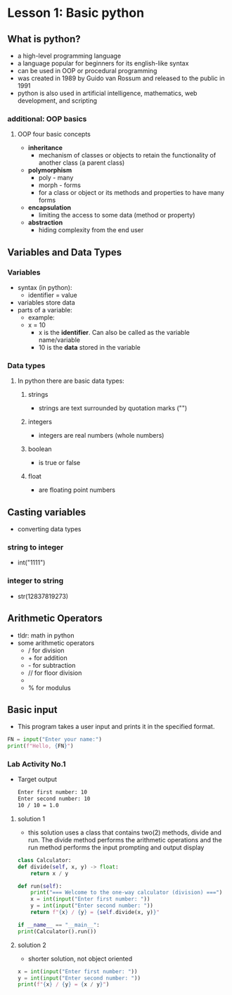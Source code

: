 * Lesson 1: Basic python

** What is python?
    - a high-level programming language
    - a language popular for beginners for its english-like syntax
    - can be used in OOP or procedural programming
    - was created in 1989 by Guido van Rossum and released to the public in 1991
    - python is also used in artificial intelligence, mathematics, web development, and scripting

*** additional: OOP basics
**** OOP four basic concepts
    - *inheritance*
      + mechanism of classes or objects to retain the functionality of another class (a parent class)
    - *polymorphism*
      + poly - many
      + morph - forms
      + for a class or object or its methods and properties to have many forms
    - *encapsulation*
      + limiting the access to some data (method or property)
    - *abstraction*
      + hiding complexity from the end user
** Variables and Data Types
*** Variables
    - syntax (in python):
      + identifier = value
    - variables store data
    - parts of a variable:
      + example:
      + x = 10
        - x is the *identifier*. Can also be called as the variable name/variable
        - 10 is the *data* stored in the variable
*** Data types
**** In python there are basic data types:
****** strings
			+ strings are text surrounded by quotation marks ("")
****** integers
			+ integers are real numbers (whole numbers)
****** boolean
			+ is true or false
****** float
			+ are floating point numbers

** Casting variables
    - converting data types
*** string to integer
    - int("1111")
*** integer to string
    - str(12837819273)

** Arithmetic Operators
    - tldr: math in python
    - some arithmetic operators
      + / for division
      + + for addition
      + - for subtraction
      + // for floor division
      + ** for power
      + % for modulus

** Basic input
    - This program takes a user input and prints it in the specified format.
    #+begin_src python
    FN = input("Enter your name:")
    print(f"Hello, {FN}")
    #+end_src
*** Lab Activity No.1

 - Target output
    #+begin_src bash
    Enter first number: 10
    Enter second number: 10
    10 / 10 = 1.0
    #+end_src

**** solution 1
    - this solution uses a class that contains two(2) methods, divide and run. The divide method performs the arithmetic operations and the run method performs the input prompting and output display

    #+begin_src python
    class Calculator:
	def divide(self, x, y) -> float:
	    return x / y

	def run(self):
	    print("=== Welcome to the one-way calculator (division) ===")
	    x = int(input("Enter first number: "))
	    y = int(input("Enter second number: "))
	    return f"{x} / {y} = {self.divide(x, y)}"

    if __name__ == "__main__":
	print(Calculator().run())
    #+end_src
**** solution 2
    - shorter solution, not object oriented
    #+begin_src python
      x = int(input("Enter first number: "))
      y = int(input("Enter second number: "))
      print(f"{x} / {y} = {x / y}")
    #+end_src

